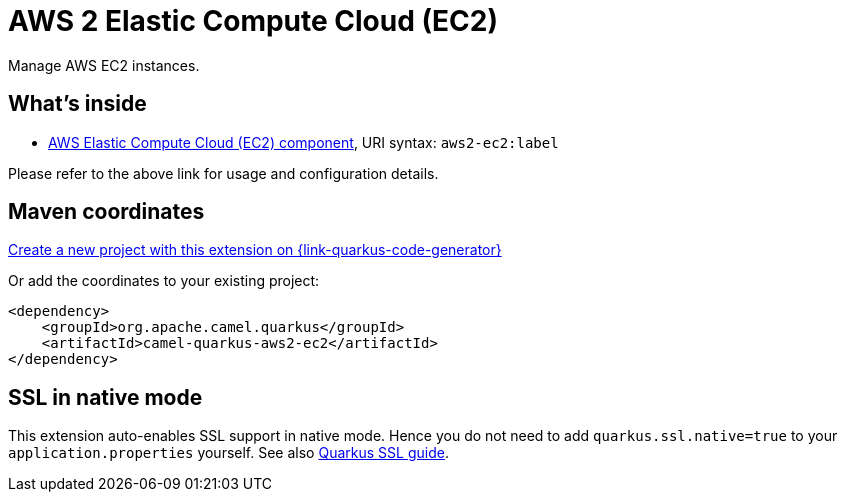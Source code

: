 // Do not edit directly!
// This file was generated by camel-quarkus-maven-plugin:update-extension-doc-page
[id="extensions-aws2-ec2"]
= AWS 2 Elastic Compute Cloud (EC2)
:page-aliases: extensions/aws2-ec2.adoc
:linkattrs:
:cq-artifact-id: camel-quarkus-aws2-ec2
:cq-native-supported: true
:cq-status: Stable
:cq-status-deprecation: Stable
:cq-description: Manage AWS EC2 instances.
:cq-deprecated: false
:cq-jvm-since: 1.0.0
:cq-native-since: 1.0.0

ifeval::[{doc-show-badges} == true]
[.badges]
[.badge-key]##JVM since##[.badge-supported]##1.0.0## [.badge-key]##Native since##[.badge-supported]##1.0.0##
endif::[]

Manage AWS EC2 instances.

[id="extensions-aws2-ec2-whats-inside"]
== What's inside

* xref:{cq-camel-components}::aws2-ec2-component.adoc[AWS Elastic Compute Cloud (EC2) component], URI syntax: `aws2-ec2:label`

Please refer to the above link for usage and configuration details.

[id="extensions-aws2-ec2-maven-coordinates"]
== Maven coordinates

https://{link-quarkus-code-generator}/?extension-search=camel-quarkus-aws2-ec2[Create a new project with this extension on {link-quarkus-code-generator}, window="_blank"]

Or add the coordinates to your existing project:

[source,xml]
----
<dependency>
    <groupId>org.apache.camel.quarkus</groupId>
    <artifactId>camel-quarkus-aws2-ec2</artifactId>
</dependency>
----
ifeval::[{doc-show-user-guide-link} == true]
Check the xref:user-guide/index.adoc[User guide] for more information about writing Camel Quarkus applications.
endif::[]

[id="extensions-aws2-ec2-ssl-in-native-mode"]
== SSL in native mode

This extension auto-enables SSL support in native mode. Hence you do not need to add
`quarkus.ssl.native=true` to your `application.properties` yourself. See also
https://quarkus.io/guides/native-and-ssl[Quarkus SSL guide].

